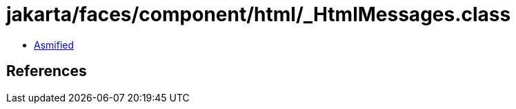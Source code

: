 = jakarta/faces/component/html/_HtmlMessages.class

 - link:_HtmlMessages-asmified.java[Asmified]

== References


